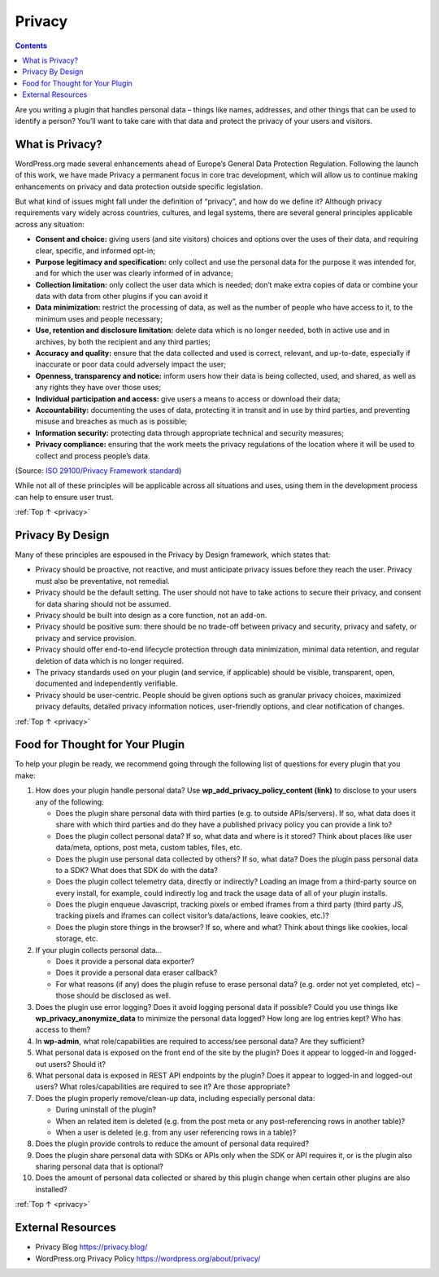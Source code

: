 .. _privacy:

Privacy
=======

.. contents::

Are you writing a plugin that handles personal data – things like names,
addresses, and other things that can be used to identify a person?
You’ll want to take care with that data and protect the privacy of your
users and visitors.

.. _header-n4:

What is Privacy?
-----------------

WordPress.org made several enhancements ahead of Europe’s General Data
Protection Regulation. Following the launch of this work, we have made
Privacy a permanent focus in core trac development, which will allow us
to continue making enhancements on privacy and data protection outside
specific legislation.

But what kind of issues might fall under the definition of “privacy”,
and how do we define it? Although privacy requirements vary widely
across countries, cultures, and legal systems, there are several general
principles applicable across any situation:

-  **Consent and choice:** giving users (and site visitors) choices and
   options over the uses of their data, and requiring clear, specific,
   and informed opt-in;

-  **Purpose legitimacy and specification:** only collect and use the
   personal data for the purpose it was intended for, and for which the
   user was clearly informed of in advance;

-  **Collection limitation:** only collect the user data which is
   needed; don’t make extra copies of data or combine your data with
   data from other plugins if you can avoid it

-  **Data minimization:** restrict the processing of data, as well as
   the number of people who have access to it, to the minimum uses and
   people necessary;

-  **Use, retention and disclosure limitation:** delete data which is no
   longer needed, both in active use and in archives, by both the
   recipient and any third parties;

-  **Accuracy and quality:** ensure that the data collected and used is
   correct, relevant, and up-to-date, especially if inaccurate or poor
   data could adversely impact the user;

-  **Openness, transparency and notice:** inform users how their data is
   being collected, used, and shared, as well as any rights they have
   over those uses;

-  **Individual participation and access:** give users a means to access
   or download their data;

-  **Accountability:** documenting the uses of data, protecting it in
   transit and in use by third parties, and preventing misuse and
   breaches as much as is possible;

-  **Information security:** protecting data through appropriate
   technical and security measures;

-  **Privacy compliance:** ensuring that the work meets the privacy
   regulations of the location where it will be used to collect and
   process people’s data.

(Source: `ISO 29100/Privacy Framework standard <https://www.iso.org/standard/45123.html>`__)

While not all of these principles will be applicable across all
situations and uses, using them in the development process can help to
ensure user trust.

:ref:`Top ↑ <privacy>`

.. _header-n33:

Privacy By Design
------------------

Many of these principles are espoused in the Privacy by Design
framework, which states that:

-  Privacy should be proactive, not reactive, and must anticipate
   privacy issues before they reach the user. Privacy must also be
   preventative, not remedial.

-  Privacy should be the default setting. The user should not have to
   take actions to secure their privacy, and consent for data sharing
   should not be assumed.

-  Privacy should be built into design as a core function, not an
   add-on.

-  Privacy should be positive sum: there should be no trade-off between
   privacy and security, privacy and safety, or privacy and service
   provision.

-  Privacy should offer end-to-end lifecycle protection through data
   minimization, minimal data retention, and regular deletion of data
   which is no longer required.

-  The privacy standards used on your plugin (and service, if
   applicable) should be visible, transparent, open, documented and
   independently verifiable.

-  Privacy should be user-centric. People should be given options such
   as granular privacy choices, maximized privacy defaults, detailed
   privacy information notices, user-friendly options, and clear
   notification of changes.

:ref:`Top ↑ <privacy>`

.. _header-n51:

Food for Thought for Your Plugin
---------------------------------

To help your plugin be ready, we recommend going through the following
list of questions for every plugin that you make:

1.  How does your plugin handle personal data? Use
    **wp_add_privacy_policy_content (link)** to disclose to your
    users any of the following:

    -  Does the plugin share personal data with third parties (e.g. to
       outside APIs/servers). If so, what data does it share with which
       third parties and do they have a published privacy policy you can
       provide a link to?

    -  Does the plugin collect personal data? If so, what data and where
       is it stored? Think about places like user data/meta, options,
       post meta, custom tables, files, etc.

    -  Does the plugin use personal data collected by others? If so,
       what data? Does the plugin pass personal data to a SDK? What does
       that SDK do with the data?

    -  Does the plugin collect telemetry data, directly or indirectly?
       Loading an image from a third-party source on every install, for
       example, could indirectly log and track the usage data of all of
       your plugin installs.

    -  Does the plugin enqueue Javascript, tracking pixels or embed
       iframes from a third party (third party JS, tracking pixels and
       iframes can collect visitor’s data/actions, leave cookies, etc.)?

    -  Does the plugin store things in the browser? If so, where and
       what? Think about things like cookies, local storage, etc.

2.  If your plugin collects personal data…

    -  Does it provide a personal data exporter?

    -  Does it provide a personal data eraser callback?

    -  For what reasons (if any) does the plugin refuse to erase
       personal data? (e.g. order not yet completed, etc) – those should
       be disclosed as well.

3.  Does the plugin use error logging? Does it avoid logging personal
    data if possible? Could you use things like
    **wp_privacy_anonymize_data** to minimize the personal data logged?
    How long are log entries kept? Who has access to them?

4.  In **wp-admin**, what role/capabilities are required to access/see
    personal data? Are they sufficient?

5.  What personal data is exposed on the front end of the site by the
    plugin? Does it appear to logged-in and logged-out users? Should it?

6.  What personal data is exposed in REST API endpoints by the plugin?
    Does it appear to logged-in and logged-out users? What
    roles/capabilities are required to see it? Are those appropriate?

7.  Does the plugin properly remove/clean-up data, including especially
    personal data:

    -  During uninstall of the plugin?

    -  When an related item is deleted (e.g. from the post meta or any
       post-referencing rows in another table)?

    -  When a user is deleted (e.g. from any user referencing rows in a
       table)?

8.  Does the plugin provide controls to reduce the amount of personal
    data required?

9.  Does the plugin share personal data with SDKs or APIs only when the
    SDK or API requires it, or is the plugin also sharing personal data
    that is optional?

10. Does the amount of personal data collected or shared by this plugin
    change when certain other plugins are also installed?

:ref:`Top ↑ <privacy>`

.. _header-n102:

External Resources
------------------

-  Privacy Blog `<https://privacy.blog/>`__

-  WordPress.org Privacy Policy `<https://wordpress.org/about/privacy/>`__
